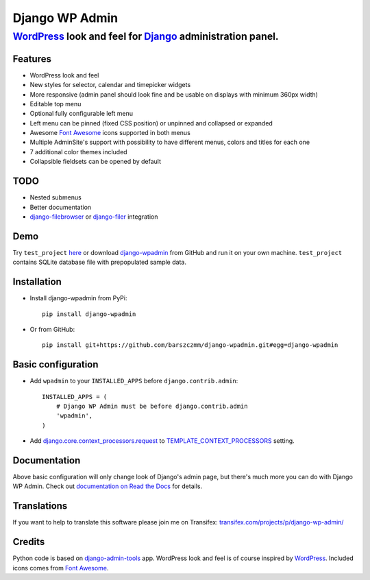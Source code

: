 ===============
Django WP Admin
===============

----------------------------------------------------------------------------------------------------------------------
`WordPress <http://wordpress.org/>`_ look and feel for `Django <http://www.djangoproject.com/>`_ administration panel.
----------------------------------------------------------------------------------------------------------------------

.. image:: https://raw.github.com/barszczmm/django-wpadmin/master/docs/images/django-wpadmin.png

Features
--------
* WordPress look and feel
* New styles for selector, calendar and timepicker widgets
* More responsive (admin panel should look fine and be usable on displays with minimum 360px width)
* Editable top menu
* Optional fully configurable left menu
* Left menu can be pinned (fixed CSS position) or unpinned and collapsed or expanded
* Awesome `Font Awesome <http://fontawesome.io/>`_ icons supported in both menus
* Multiple AdminSite's support with possibility to have different menus, colors and titles for each one
* 7 additional color themes included
* Collapsible fieldsets can be opened by default

TODO
----
* Nested submenus
* Better documentation
* `django-filebrowser <https://github.com/sehmaschine/django-filebrowser>`_ or `django-filer <https://github.com/stefanfoulis/django-filer>`_ integration


Demo
----
Try ``test_project`` `here <http://django-wpadmin.dev.barszcz.info>`_ or download `django-wpadmin <https://github.com/barszczmm/django-wpadmin>`_ from GitHub and run it on your own machine. ``test_project`` contains SQLite database file with prepopulated sample data.


Installation
------------

* Install django-wpadmin from PyPi::

    pip install django-wpadmin


* Or from GitHub::

    pip install git+https://github.com/barszczmm/django-wpadmin.git#egg=django-wpadmin


Basic configuration
-------------------
* Add ``wpadmin`` to your ``INSTALLED_APPS`` before ``django.contrib.admin``::

    INSTALLED_APPS = (
        # Django WP Admin must be before django.contrib.admin
        'wpadmin',
    )


* Add `django.core.context_processors.request <https://docs.djangoproject.com/en/dev/ref/templates/api/#django-core-context-processors-request>`_ to `TEMPLATE_CONTEXT_PROCESSORS <https://docs.djangoproject.com/en/dev/ref/settings/#std:setting-TEMPLATE_CONTEXT_PROCESSORS>`_ setting.


Documentation
-------------

Above basic configuration will only change look of Django's admin page, but there's much more you can do with Django WP Admin.
Check out `documentation on Read the Docs <http://django-wp-admin.readthedocs.org>`_ for details.

Translations
------------

If you want to help to translate this software please join me on Transifex: `transifex.com/projects/p/django-wp-admin/ <https://www.transifex.com/projects/p/django-wp-admin/>`_

Credits
-------
Python code is based on `django-admin-tools <https://bitbucket.org/izi/django-admin-tools/wiki/Home>`_ app.
WordPress look and feel is of course inspired by `WordPress <http://wordpress.org/>`_.
Included icons comes from `Font Awesome <http://fontawesome.io/>`_.

